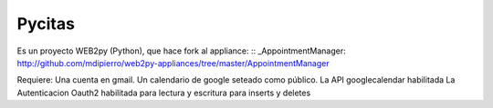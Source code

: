 Pycitas
=======
.. image:: pycitas.png

Es un proyecto WEB2py (Python), que hace fork al appliance: :: _AppointmentManager: http://github.com/mdipierro/web2py-appliances/tree/master/AppointmentManager

Requiere:
Una cuenta en gmail.
Un calendario de google seteado como público.
La API googlecalendar habilitada
La Autenticacion Oauth2 habilitada para lectura y escritura para inserts y deletes


